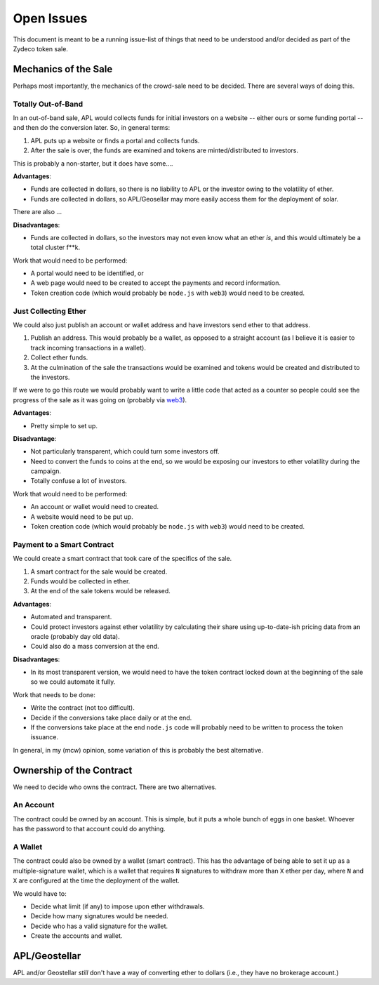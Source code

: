 Open Issues
===========

This document is meant to be a running issue-list of things that need to be
understood and/or decided as part of the Zydeco token sale.

Mechanics of the Sale
---------------------

Perhaps most importantly, the mechanics of the crowd-sale need to be
decided. There are several ways of doing this.

Totally Out-of-Band
...................

In an out-of-band sale, APL would collects funds for initial investors on
a website -- either ours or some funding portal -- and then do the conversion
later. So, in general terms:

1. APL puts up a website or finds a portal and collects funds.
2. After the sale is over, the funds are examined and tokens are
   minted/distributed to investors.

This is probably a non-starter, but it does have some....

**Advantages**:

* Funds are collected in dollars, so there is no liability to APL
  or the investor owing to the volatility of ether.
* Funds are collected in dollars, so APL/Geosellar may more easily
  access them for the deployment of solar.

There are also ...

**Disadvantages**:

* Funds are collected in dollars, so the investors may not even know what
  an ether *is*, and this would ultimately be a total cluster f**k.

Work that would need to be performed:

* A portal would need to be identified, or
* A web page would need to be created to accept the payments and record
  information.
* Token creation code (which would probably be ``node.js`` with ``web3``)
  would need to be created.

Just Collecting Ether
.....................

We could also just publish an account or wallet address and have investors
send ether to that address.

1. Publish an address. This would probably be a wallet, as opposed to a
   straight account (as I believe it is easier to track incoming transactions
   in a wallet).
2. Collect ether funds.
3. At the culmination of the sale the transactions would be examined and
   tokens would be created and distributed to the investors.

If we were to go this route we would probably want to write a little code that
acted as a counter so people could see the progress of the sale as it was
going on (probably via `web3 <https://github.com/ethereum/web3.js/>`__).

**Advantages**:

* Pretty simple to set up.

**Disadvantage**:

* Not particularly transparent, which could turn some investors off.
* Need to convert the funds to coins at the end, so we would be exposing
  our investors to ether volatility during the campaign.
* Totally confuse a lot of investors.

Work that would need to be performed:

* An account or wallet would need to created.
* A website would need to be put up.
* Token creation code (which would probably be ``node.js`` with ``web3``)
  would need to be created.

Payment to a Smart Contract
...........................

We could create a smart contract that took care of the specifics of the sale.

1. A smart contract for the sale would be created.
2. Funds would be collected in ether.
3. At the end of the sale tokens would be released.

**Advantages**:

* Automated and transparent.
* Could protect investors against ether volatility by calculating their
  share using up-to-date-ish pricing data from an oracle (probably day old
  data).
* Could also do a mass conversion at the end.

**Disadvantages**:

* In its most transparent version, we would need to have the token contract
  locked down at the beginning of the sale so we could automate it fully.

Work that needs to be done:

* Write the contract (not too difficult).
* Decide if the conversions take place daily or at the end.
* If the conversions take place at the end ``node.js`` code will probably
  need to be written to process the token issuance.

In general, in my (mcw) opinion, some variation of this is probably
the best alternative.

Ownership of the Contract
-------------------------

We need to decide who owns the contract. There are two alternatives.

An Account
..........

The contract could be owned by an account. This is simple, but it puts a whole
bunch of eggs in one basket. Whoever has the password to that account could
do anything.

A Wallet
........

The contract could also be owned by a wallet (smart contract). This has the
advantage of being able to set it up as a multiple-signature wallet, which is
a wallet that requires ``N`` signatures to withdraw more than ``X`` ether per day, where
``N`` and ``X`` are configured at the time the deployment of the wallet.

We would have to:

* Decide what limit (if any) to impose upon ether withdrawals.
* Decide how many signatures would be needed.
* Decide who has a valid signature for the wallet.
* Create the accounts and wallet.

APL/Geostellar
--------------

APL and/or Geostellar *still* don't have a way of converting ether to
dollars (i.e., they have no brokerage account.)
